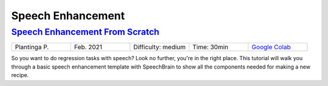 Speech Enhancement
==================

..
   Originally generated with https://gist.github.com/asumagic/19f9809480b62bfd16094fb5c844a564 but OK to edit in repo now


`Speech Enhancement From Scratch <enhancement/speech-enhancement-from-scratch.ipynb>`_
------------------------------------------------------------------------------------------------------------------------------------------------------------------------------------------------------------------------------------------------------------------------------------------------------------

.. list-table::
   :widths: 20 20 20 20 20
   :header-rows: 0

   * - Plantinga P.
     - Feb. 2021
     - Difficulty: medium
     - Time: 30min
     - `Google Colab <https://colab.research.google.com/github/speechbrain/speechbrain/blob/master/tutorials/enhancement/speech-enhancement-from-scratch.ipynb>`_


So you want to do regression tasks with speech? Look no further, you're in the right place.
This tutorial will walk you through a basic speech enhancement template with SpeechBrain to
show all the components needed for making a new recipe.

